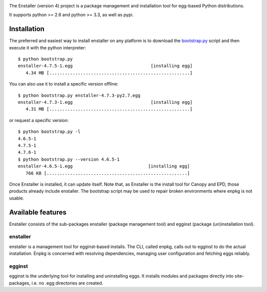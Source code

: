 .. image:: https://travis-ci.org/enthought/enstaller.png
  :target: https://travis-ci.org/enthought/enstaller

.. image:: https://coveralls.io/repos/enthought/enstaller/badge.png?branch=master
  :target: https://coveralls.io/r/enthought/enstaller?branch=master


The Enstaller (version 4) project is a package management and installation
tool for egg-based Python distributions.

It supports python >= 2.6 and python >= 3.3, as well as pypi.

Installation
============

The preferred and easiest way to install enstaller on any platform is to
download the
`bootstrap.py
<https://s3.amazonaws.com/enstaller-assets/enstaller/bootstrap.py>`_
script and then execute it with the python interpreter::

   $ python bootstrap.py
   enstaller-4.7.5-1.egg                              [installing egg]
      4.34 MB [......................................................]

You can also use it to install a specific version offline::

   $ python bootstrap.py enstaller-4.7.3-py2.7.egg
   enstaller-4.7.3-1.egg                              [installing egg]
      4.31 MB [......................................................]

or request a specific version::

   $ python bootstrap.py -l
   4.6.5-1
   4.7.5-1
   4.7.6-1
   $ python bootstrap.py --version 4.6.5-1
   enstaller-4.6.5-1.egg                             [installing egg]
      766 KB [......................................................]

Once Enstaller is installed, it can update itself.  Note that, as Enstaller is
the install tool for Canopy and EPD, those products already include enstaller.
The bootstrap script may be used to repair broken environments where enpkg is
not usable.

Available features
==================

Enstaller consists of the sub-packages enstaller (package management tool) and
egginst (package (un)installation tool).

enstaller
---------

enstaller is a management tool for egginst-based installs. The CLI, called
enpkg, calls out to egginst to do the actual installation. Enpkg is concerned
with resolving dependencies, managing user configuration and fetching eggs
reliably.

egginst
-------

egginst is the underlying tool for installing and uninstalling eggs. It
installs modules and packages directly into site-packages, i.e.  no .egg
directories are created.
